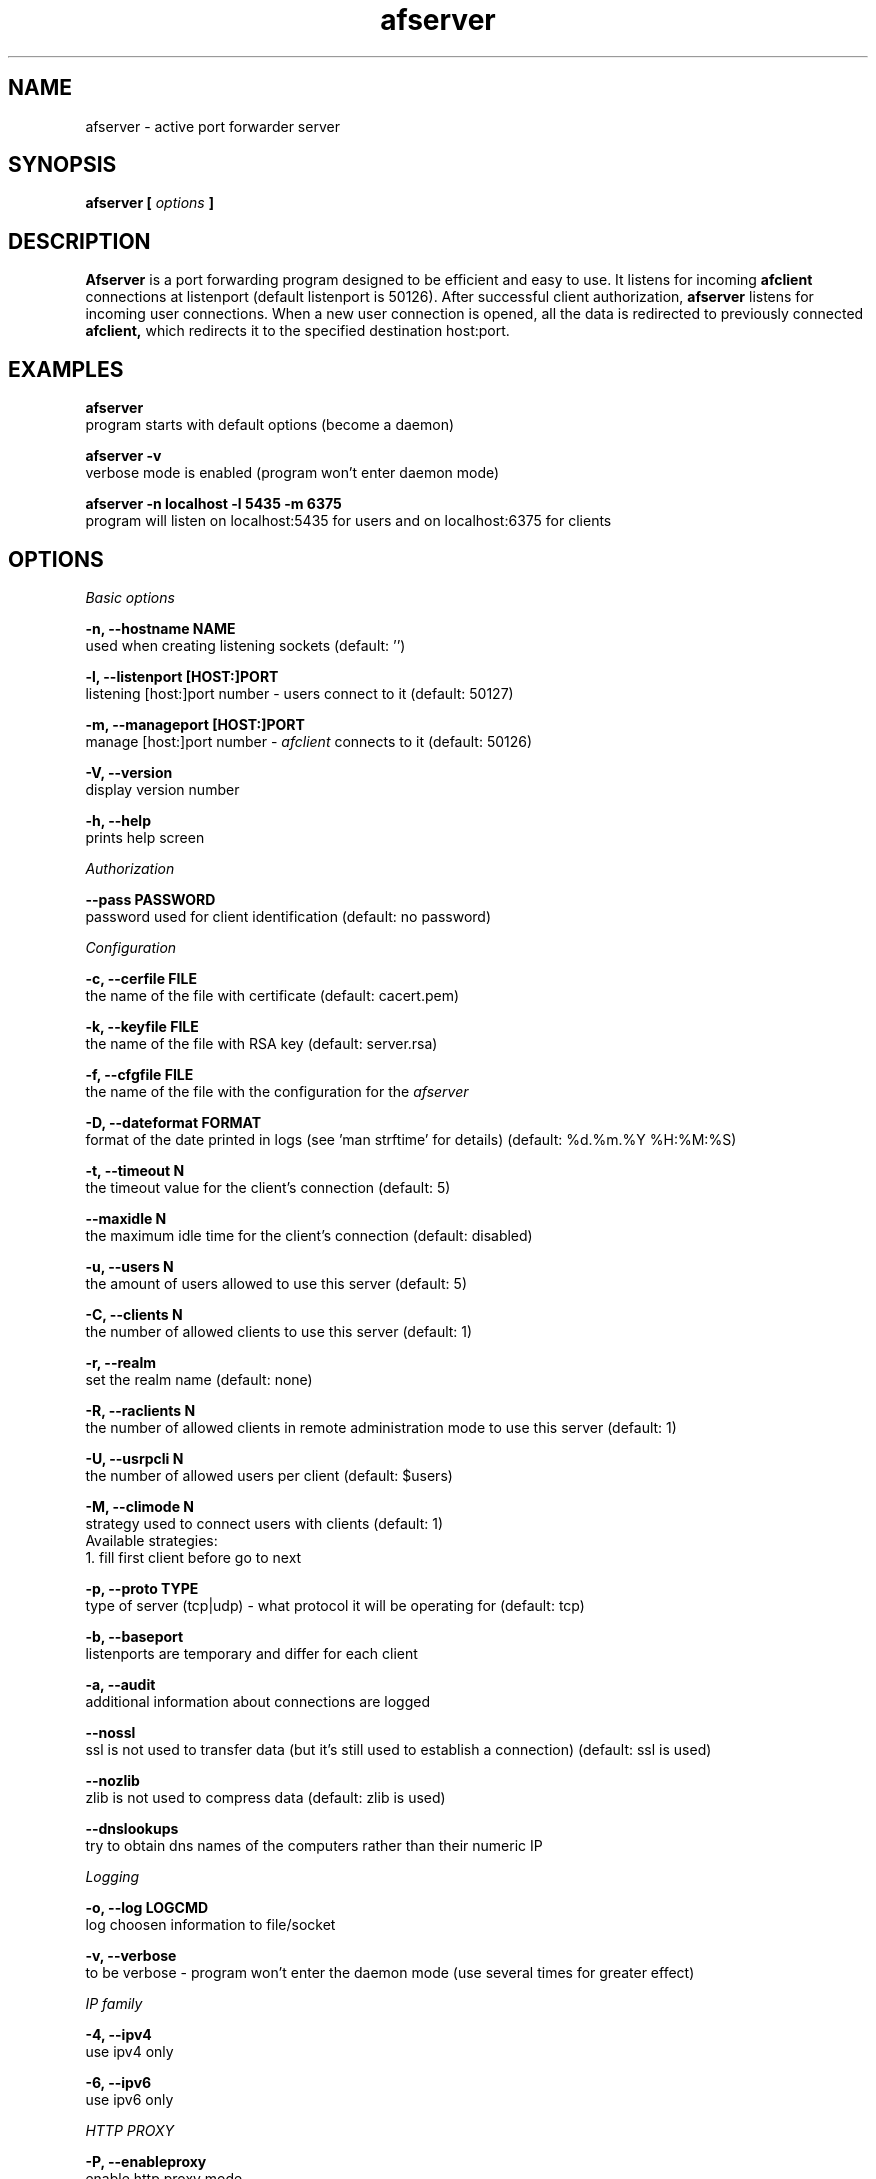 .TH afserver 1 "apf 0.8.2" Jeremian
.SH NAME
afserver \- active port forwarder server
.SH SYNOPSIS
.B afserver [
.I options
.B ]
.SH DESCRIPTION
.B Afserver
is a port forwarding program designed to be efficient and easy to use. It listens for incoming
.B afclient
connections at listenport (default listenport is 50126). After successful client authorization,
.B afserver
listens for incoming user connections. When a new user connection is opened, all the data is redirected to previously connected
.B afclient,
which redirects it to the specified destination host:port.
.SH EXAMPLES
.B afserver
  program starts with default options (become a daemon)
  
.B afserver -v
  verbose mode is enabled (program won't enter daemon mode)
  
.B afserver -n localhost -l 5435 -m 6375
  program will listen on localhost:5435 for users and on localhost:6375 for clients
.SH OPTIONS
.I "Basic options"

.B -n, --hostname NAME
  used when creating listening sockets (default: '')

.B -l, --listenport [HOST:]PORT
  listening [host:]port number - users connect to it (default: 50127)

.B -m, --manageport [HOST:]PORT
  manage [host:]port number -
.I afclient
connects to it (default: 50126)

.B -V, --version
  display version number

.B -h, --help
  prints help screen

.I Authorization

.B --pass PASSWORD
  password used for client identification (default: no password)

.I Configuration

.B -c, --cerfile FILE
  the name of the file with certificate (default: cacert.pem)

.B -k, --keyfile FILE
  the name of the file with RSA key (default: server.rsa)
  
.B -f, --cfgfile FILE
  the name of the file with the configuration for the
.I afserver

.B -D, --dateformat FORMAT
  format of the date printed in logs (see 'man strftime' for details) (default: %d.%m.%Y %H:%M:%S)

.B -t, --timeout N
  the timeout value for the client's connection (default: 5)

.B --maxidle N
  the maximum idle time for the client's connection (default: disabled)

.B -u, --users N
  the amount of users allowed to use this server (default: 5)

.B -C, --clients N
  the number of allowed clients to use this server (default: 1)

.B -r, --realm
  set the realm name (default: none)

.B -R, --raclients N
  the number of allowed clients in remote administration mode to use this server (default: 1)

.B -U, --usrpcli N
  the number of allowed users per client (default: $users)

.B -M, --climode N
  strategy used to connect users with clients (default: 1)
  Available strategies:
    1. fill first client before go to next

.B -p, --proto TYPE
  type of server (tcp|udp) - what protocol it will be operating for (default: tcp)

.B -b, --baseport
  listenports are temporary and differ for each client

.B -a, --audit
  additional information about connections are logged

.B --nossl
  ssl is not used to transfer data (but it's still used to establish a connection) (default: ssl is used)

.B --nozlib
  zlib is not used to compress data (default: zlib is used)

.B --dnslookups
  try to obtain dns names of the computers rather than their numeric IP

.I Logging

.B -o, --log LOGCMD
  log choosen information to file/socket
  
.B -v, --verbose
  to be verbose - program won't enter the daemon mode (use several times for greater effect)

.I "IP family"

.B -4, --ipv4
  use ipv4 only
  
.B -6, --ipv6
  use ipv6 only

.I HTTP PROXY

.B -P, --enableproxy
  enable http proxy mode

.SH "REMOTE ADMINISTRATION"

Currently available commands are:

.B help
  display help

.B lcmd
  lists available commands

.B info
  prints info about server

.B rshow
  display realms

.B cshow X
  display clients in X realm

.B ushow X
  display users in X realm

.B quit
  quit connection

.B timeout N X
  set timeout value in X realm

.B audit {0|1} X
  set audit mode in X realm

.B dnslookups {0|1} X
  set dnslookups mode in X realm

.B dateformat S
  set dateformat

.B kuser S
  kick user named S

.B kclient N
  kick client with number N

.SH "LOGCMD FORMAT"

.B LOGCMD
has the following synopsis:
.B target,description,msgdesc

Where
.B target
is
.B file
or
.B sock

.B description
is
.B filename
or
.B host,port

and
.B msgdesc
is the subset of:

.B LOG_T_ALL,
.B LOG_T_USER,
.B LOG_T_CLIENT,
.B LOG_T_INIT,
.B LOG_T_MANAGE,
.B LOG_T_MAIN,
.B LOG_I_ALL,
.B LOG_I_CRIT,
.B LOG_I_DEBUG,
.B LOG_I_DDEBUG,
.B LOG_I_INFO,
.B LOG_I_NOTICE,
.B LOG_I_WARNING,
.B LOG_I_ERR

written without spaces.

  Example:

  file,filename,LOG_T_ALL,LOG_I_CRIT,LOG_I_ERR,LOG_I_WARNING

.SH "SEE ALSO"

.BR afserver.conf (5),
.BR afclient (1),
.BR afclient.conf (5)

.SH BUGS

.B Afserver
is still under development. There are no known open bugs at the moment.

.SH "REPORTING BUGS"

Please report bugs to <jeremian [at] poczta.fm>

.SH AUTHOR

Jeremian <jeremian [at] poczta.fm>

.SH CONTRIBUTIONS

Alex Dyatlov <alex [at] gray-world.net>, Simon <scastro [at] entreelibre.com>, Ilia Perevezentsev <iliaper [at] mail.ru> and Marco Solari <marco.solari [at] koinesistemi.it>

.SH LICENSE

Active Port Forwarder is distributed under the terms of the GNU General Public License v2.0 and is copyright (C) 2003-2006 jeremian <jeremian [at] poczta.fm>. See the file COPYING for details.
